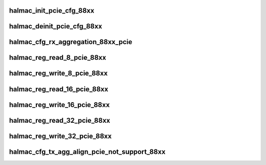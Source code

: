 .. -*- coding: utf-8; mode: rst -*-
.. src-file: drivers/staging/rtlwifi/halmac/halmac_88xx/halmac_api_88xx_pcie.c

.. _`halmac_init_pcie_cfg_88xx`:

halmac_init_pcie_cfg_88xx
=========================

.. c:function:: enum halmac_ret_status halmac_init_pcie_cfg_88xx(struct halmac_adapter *halmac_adapter)

    init PCIe

    :param struct halmac_adapter \*halmac_adapter:
        the adapter of halmac
        Author : KaiYuan Chang
        Return : enum halmac_ret_status
        More details of status code can be found in prototype document

.. _`halmac_deinit_pcie_cfg_88xx`:

halmac_deinit_pcie_cfg_88xx
===========================

.. c:function:: enum halmac_ret_status halmac_deinit_pcie_cfg_88xx(struct halmac_adapter *halmac_adapter)

    deinit PCIE

    :param struct halmac_adapter \*halmac_adapter:
        the adapter of halmac
        Author : KaiYuan Chang
        Return : enum halmac_ret_status
        More details of status code can be found in prototype document

.. _`halmac_cfg_rx_aggregation_88xx_pcie`:

halmac_cfg_rx_aggregation_88xx_pcie
===================================

.. c:function:: enum halmac_ret_status halmac_cfg_rx_aggregation_88xx_pcie(struct halmac_adapter *halmac_adapter, struct halmac_rxagg_cfg *phalmac_rxagg_cfg)

    config rx aggregation

    :param struct halmac_adapter \*halmac_adapter:
        the adapter of halmac
        \ ``halmac_rx_agg_mode``\ 
        Author : KaiYuan Chang/Ivan Lin
        Return : enum halmac_ret_status
        More details of status code can be found in prototype document

    :param struct halmac_rxagg_cfg \*phalmac_rxagg_cfg:
        *undescribed*

.. _`halmac_reg_read_8_pcie_88xx`:

halmac_reg_read_8_pcie_88xx
===========================

.. c:function:: u8 halmac_reg_read_8_pcie_88xx(struct halmac_adapter *halmac_adapter, u32 halmac_offset)

    read 1byte register

    :param struct halmac_adapter \*halmac_adapter:
        the adapter of halmac

    :param u32 halmac_offset:
        register offset
        Author : KaiYuan Chang/Ivan Lin
        Return : enum halmac_ret_status
        More details of status code can be found in prototype document

.. _`halmac_reg_write_8_pcie_88xx`:

halmac_reg_write_8_pcie_88xx
============================

.. c:function:: enum halmac_ret_status halmac_reg_write_8_pcie_88xx(struct halmac_adapter *halmac_adapter, u32 halmac_offset, u8 halmac_data)

    write 1byte register

    :param struct halmac_adapter \*halmac_adapter:
        the adapter of halmac

    :param u32 halmac_offset:
        register offset

    :param u8 halmac_data:
        register value
        Author : KaiYuan Chang/Ivan Lin
        Return : enum halmac_ret_status
        More details of status code can be found in prototype document

.. _`halmac_reg_read_16_pcie_88xx`:

halmac_reg_read_16_pcie_88xx
============================

.. c:function:: u16 halmac_reg_read_16_pcie_88xx(struct halmac_adapter *halmac_adapter, u32 halmac_offset)

    read 2byte register

    :param struct halmac_adapter \*halmac_adapter:
        the adapter of halmac

    :param u32 halmac_offset:
        register offset
        Author : KaiYuan Chang/Ivan Lin
        Return : enum halmac_ret_status
        More details of status code can be found in prototype document

.. _`halmac_reg_write_16_pcie_88xx`:

halmac_reg_write_16_pcie_88xx
=============================

.. c:function:: enum halmac_ret_status halmac_reg_write_16_pcie_88xx(struct halmac_adapter *halmac_adapter, u32 halmac_offset, u16 halmac_data)

    write 2byte register

    :param struct halmac_adapter \*halmac_adapter:
        the adapter of halmac

    :param u32 halmac_offset:
        register offset

    :param u16 halmac_data:
        register value
        Author : KaiYuan Chang/Ivan Lin
        Return : enum halmac_ret_status
        More details of status code can be found in prototype document

.. _`halmac_reg_read_32_pcie_88xx`:

halmac_reg_read_32_pcie_88xx
============================

.. c:function:: u32 halmac_reg_read_32_pcie_88xx(struct halmac_adapter *halmac_adapter, u32 halmac_offset)

    read 4byte register

    :param struct halmac_adapter \*halmac_adapter:
        the adapter of halmac

    :param u32 halmac_offset:
        register offset
        Author : KaiYuan Chang/Ivan Lin
        Return : enum halmac_ret_status
        More details of status code can be found in prototype document

.. _`halmac_reg_write_32_pcie_88xx`:

halmac_reg_write_32_pcie_88xx
=============================

.. c:function:: enum halmac_ret_status halmac_reg_write_32_pcie_88xx(struct halmac_adapter *halmac_adapter, u32 halmac_offset, u32 halmac_data)

    write 4byte register

    :param struct halmac_adapter \*halmac_adapter:
        the adapter of halmac

    :param u32 halmac_offset:
        register offset

    :param u32 halmac_data:
        register value
        Author : KaiYuan Chang/Ivan Lin
        Return : enum halmac_ret_status
        More details of status code can be found in prototype document

.. _`halmac_cfg_tx_agg_align_pcie_not_support_88xx`:

halmac_cfg_tx_agg_align_pcie_not_support_88xx
=============================================

.. c:function:: enum halmac_ret_status halmac_cfg_tx_agg_align_pcie_not_support_88xx(struct halmac_adapter *halmac_adapter, u8 enable, u16 align_size)

    config sdio bus tx agg alignment

    :param struct halmac_adapter \*halmac_adapter:
        the adapter of halmac

    :param u8 enable:
        function enable(1)/disable(0)

    :param u16 align_size:
        sdio bus tx agg alignment size (2^n, n = 3~11)
        Author : Soar Tu
        Return : enum halmac_ret_status
        More details of status code can be found in prototype document

.. This file was automatic generated / don't edit.

